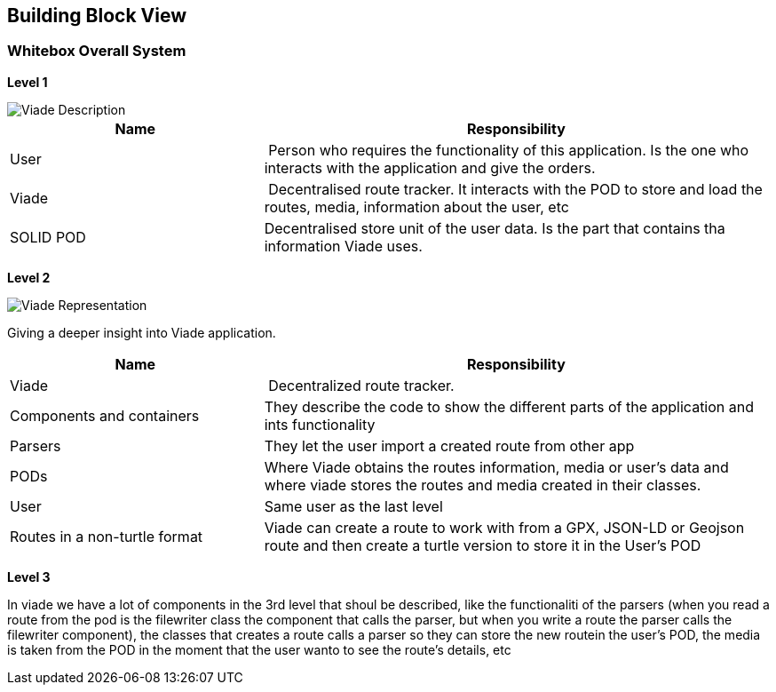 [[section-building-block-view]]


== Building Block View


=== Whitebox Overall System

*Level 1*

image::05_viadeDescription.png[Viade Description]

[cols="1,2" options="header"]
|===
| **Name** | **Responsibility**
| User | Person who requires the functionality of this application. Is the one who interacts with the application and give the orders.
| Viade | Decentralised route tracker. It interacts with the POD to store and load the routes, media, information about the user, etc
| SOLID POD | Decentralised store unit of the user data. Is the part that contains tha information Viade uses.
|===

*Level 2*

image::05_viadeRepresentation.png[Viade Representation]

Giving a deeper insight into Viade application.

[cols="1,2" options="header"]
|===
| **Name** | **Responsibility**
| Viade | Decentralized route tracker.
| Components and containers | They describe the code to show the different parts of the application and ints functionality
|Parsers | They let the user import a created route from other app
| PODs | Where Viade obtains the routes information, media or user's data and where viade stores the routes and media created in their classes.
|User | Same user as the last level
| Routes in a non-turtle format | Viade can create a route to work with from a GPX, JSON-LD or Geojson route and then create a turtle version to store it in the User's POD
|===

*Level 3*

In viade we have a lot of components in the 3rd level that shoul be described, like the functionaliti of the parsers (when you read a route from the pod is the filewriter class the component that calls the parser, but when you write a route the parser calls the filewriter component), the classes that creates a route calls a parser so they can store the new routein the user's POD, the media is taken from the POD in the moment that the user wanto to see the route's details, etc